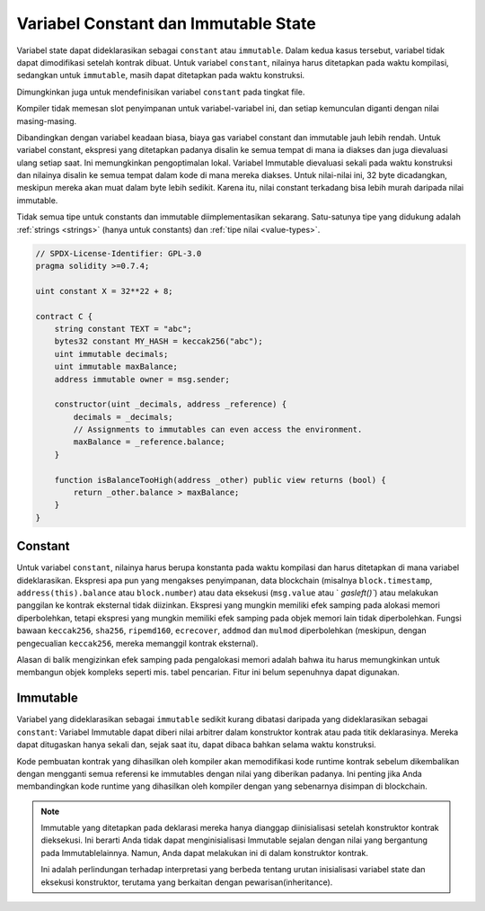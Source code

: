 .. index:: ! constant

.. _constants:

**************************************
Variabel Constant dan Immutable State
**************************************

Variabel state dapat dideklarasikan sebagai ``constant`` atau ``immutable``.
Dalam kedua kasus tersebut, variabel tidak dapat dimodifikasi setelah kontrak dibuat.
Untuk variabel ``constant``, nilainya harus ditetapkan pada waktu kompilasi, sedangkan
untuk ``immutable``, masih dapat ditetapkan pada waktu konstruksi.

Dimungkinkan juga untuk mendefinisikan variabel ``constant`` pada tingkat file.

Kompiler tidak memesan slot penyimpanan untuk variabel-variabel ini, dan setiap kemunculan
diganti dengan nilai masing-masing.

Dibandingkan dengan variabel keadaan biasa, biaya gas variabel constant dan immutable
jauh lebih rendah. Untuk variabel constant, ekspresi yang ditetapkan padanya disalin
ke semua tempat di mana ia diakses dan juga dievaluasi ulang setiap saat. Ini memungkinkan
pengoptimalan lokal. Variabel Immutable dievaluasi sekali pada waktu konstruksi dan nilainya
disalin ke semua tempat dalam kode di mana mereka diakses. Untuk nilai-nilai ini,
32 byte dicadangkan, meskipun mereka akan muat dalam byte lebih sedikit. Karena itu, nilai constant
terkadang bisa lebih murah daripada nilai immutable.

Tidak semua tipe untuk constants dan immutable diimplementasikan sekarang. Satu-satunya tipe yang didukung
adalah :ref:`strings <strings>` (hanya untuk constants) dan :ref:`tipe nilai <value-types>`.

.. code-block:: solidity

    // SPDX-License-Identifier: GPL-3.0
    pragma solidity >=0.7.4;

    uint constant X = 32**22 + 8;

    contract C {
        string constant TEXT = "abc";
        bytes32 constant MY_HASH = keccak256("abc");
        uint immutable decimals;
        uint immutable maxBalance;
        address immutable owner = msg.sender;

        constructor(uint _decimals, address _reference) {
            decimals = _decimals;
            // Assignments to immutables can even access the environment.
            maxBalance = _reference.balance;
        }

        function isBalanceTooHigh(address _other) public view returns (bool) {
            return _other.balance > maxBalance;
        }
    }


Constant
========

Untuk variabel ``constant``, nilainya harus berupa konstanta pada waktu kompilasi dan harus
ditetapkan di mana variabel dideklarasikan. Ekspresi apa pun
yang mengakses penyimpanan, data blockchain (misalnya ``block.timestamp``, ``address(this).balance``
atau ``block.number``) atau data eksekusi (``msg.value`` atau ` `gasleft()``) atau melakukan panggilan ke kontrak eksternal tidak diizinkan.
Ekspresi yang mungkin memiliki efek samping pada alokasi memori diperbolehkan, tetapi ekspresi yang mungkin memiliki efek samping pada objek memori lain tidak diperbolehkan.
Fungsi bawaan ``keccak256``, ``sha256``, ``ripemd160``, ``ecrecover``, ``addmod`` dan ``mulmod``
diperbolehkan (meskipun, dengan pengecualian ``keccak256``, mereka memanggil kontrak eksternal).

Alasan di balik mengizinkan efek samping pada pengalokasi memori adalah bahwa itu
harus memungkinkan untuk membangun objek kompleks seperti mis. tabel pencarian.
Fitur ini belum sepenuhnya dapat digunakan.

Immutable
=========

Variabel yang dideklarasikan sebagai ``immutable`` sedikit kurang dibatasi daripada
yang dideklarasikan sebagai ``constant``: Variabel Immutable dapat diberi nilai arbitrer
dalam konstruktor kontrak atau pada titik deklarasinya. Mereka dapat ditugaskan hanya
sekali dan, sejak saat itu, dapat dibaca bahkan selama waktu konstruksi.

Kode pembuatan kontrak yang dihasilkan oleh kompiler akan memodifikasi kode runtime kontrak
sebelum dikembalikan dengan mengganti semua referensi ke immutables dengan nilai yang diberikan
padanya. Ini penting jika Anda membandingkan kode runtime yang dihasilkan oleh kompiler dengan
yang sebenarnya disimpan di blockchain.

.. note::
  Immutable yang ditetapkan pada deklarasi mereka hanya dianggap diinisialisasi setelah konstruktor
  kontrak dieksekusi. Ini berarti Anda tidak dapat menginisialisasi Immutable sejalan dengan nilai
  yang bergantung pada Immutablelainnya. Namun, Anda dapat melakukan ini di dalam konstruktor kontrak.

  Ini adalah perlindungan terhadap interpretasi yang berbeda tentang
  urutan inisialisasi variabel state dan eksekusi konstruktor, terutama
  yang berkaitan dengan pewarisan(inheritance).